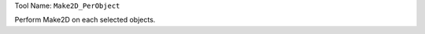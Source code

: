 
Tool Name: ``Make2D_PerObject``

.. index:: Make2D_PerObject (Tool)

.. _tools.make2d_perobject:

Perform Make2D on each selected objects.